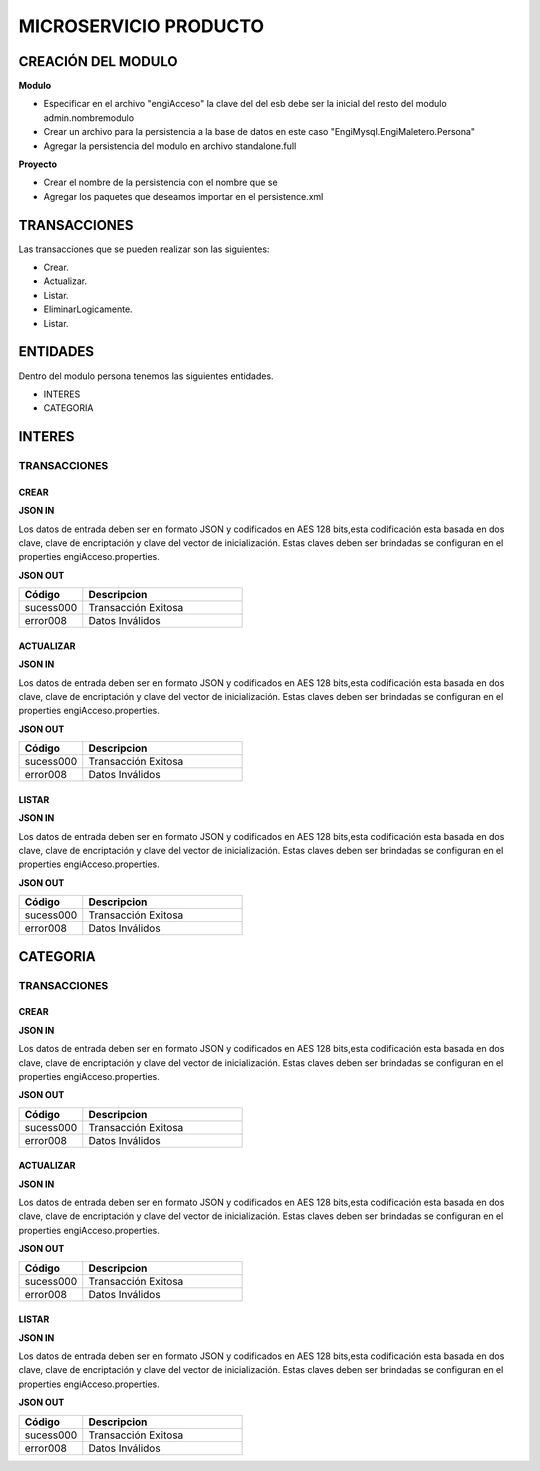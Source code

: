 .. index::
   single: venta


MICROSERVICIO PRODUCTO
======================

CREACIÓN  DEL MODULO
--------------------

**Modulo**

- Especificar en el archivo "engiAcceso" la clave del del esb debe ser la inicial del resto del modulo admin.nombremodulo
- Crear un archivo para la persistencia a la base de datos en este caso "EngiMysql.EngiMaletero.Persona"
- Agregar la persistencia del modulo en  archivo standalone.full

**Proyecto**

- Crear el nombre de la persistencia con el nombre que se 
- Agregar los paquetes que deseamos importar en el persistence.xml


TRANSACCIONES
-------------

Las transacciones que se pueden realizar son las siguientes:

- Crear.
- Actualizar.
- Listar.
- EliminarLogicamente.
- Listar.


ENTIDADES
---------

Dentro del modulo persona tenemos las siguientes entidades.

- INTERES
- CATEGORIA

INTERES
-------

TRANSACCIONES
^^^^^^^^^^^^^

CREAR
~~~~~


**JSON IN**


.. code-block:: javascript



..



Los datos de entrada deben ser en formato JSON y codificados en AES 128 bits,esta codificación esta basada en dos clave, clave de encriptación y clave del vector de inicialización. Estas claves deben ser brindadas se configuran en el properties engiAcceso.properties.



**JSON OUT**

.. csv-table:: 
   :header: "Código", "Descripcion"
   :widths: 40, 100

    "sucess000", "Transacción Exitosa"
    "error008", "Datos Inválidos"



ACTUALIZAR
~~~~~~~~~~

**JSON IN**


.. code-block:: javascript



..



Los datos de entrada deben ser en formato JSON y codificados en AES 128 bits,esta codificación esta basada en dos clave, clave de encriptación y clave del vector de inicialización. Estas claves deben ser brindadas se configuran en el properties engiAcceso.properties.



**JSON OUT**

.. csv-table:: 
   :header: "Código", "Descripcion"
   :widths: 40, 100

    "sucess000", "Transacción Exitosa"
    "error008", "Datos Inválidos"


LISTAR
~~~~~~

**JSON IN**


.. code-block:: javascript



..



Los datos de entrada deben ser en formato JSON y codificados en AES 128 bits,esta codificación esta basada en dos clave, clave de encriptación y clave del vector de inicialización. Estas claves deben ser brindadas se configuran en el properties engiAcceso.properties.



**JSON OUT**

.. csv-table:: 
   :header: "Código", "Descripcion"
   :widths: 40, 100

    "sucess000", "Transacción Exitosa"
    "error008", "Datos Inválidos"

CATEGORIA
---------

TRANSACCIONES
^^^^^^^^^^^^^

CREAR
~~~~~


**JSON IN**


.. code-block:: javascript



..



Los datos de entrada deben ser en formato JSON y codificados en AES 128 bits,esta codificación esta basada en dos clave, clave de encriptación y clave del vector de inicialización. Estas claves deben ser brindadas se configuran en el properties engiAcceso.properties.



**JSON OUT**

.. csv-table:: 
   :header: "Código", "Descripcion"
   :widths: 40, 100

    "sucess000", "Transacción Exitosa"
    "error008", "Datos Inválidos"



ACTUALIZAR
~~~~~~~~~~

**JSON IN**


.. code-block:: javascript



..



Los datos de entrada deben ser en formato JSON y codificados en AES 128 bits,esta codificación esta basada en dos clave, clave de encriptación y clave del vector de inicialización. Estas claves deben ser brindadas se configuran en el properties engiAcceso.properties.



**JSON OUT**

.. csv-table:: 
   :header: "Código", "Descripcion"
   :widths: 40, 100

    "sucess000", "Transacción Exitosa"
    "error008", "Datos Inválidos"


LISTAR
~~~~~~

**JSON IN**


.. code-block:: javascript



..



Los datos de entrada deben ser en formato JSON y codificados en AES 128 bits,esta codificación esta basada en dos clave, clave de encriptación y clave del vector de inicialización. Estas claves deben ser brindadas se configuran en el properties engiAcceso.properties.



**JSON OUT**

.. csv-table:: 
   :header: "Código", "Descripcion"
   :widths: 40, 100

    "sucess000", "Transacción Exitosa"
    "error008", "Datos Inválidos"